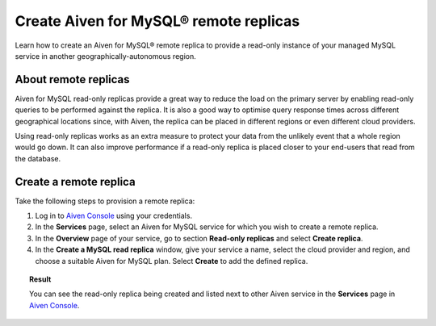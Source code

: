 Create Aiven for MySQL® remote replicas
=======================================

Learn how to create an Aiven for MySQL® remote replica to provide a read-only instance of your managed MySQL service in another geographically-autonomous region.

About remote replicas
---------------------

Aiven for MySQL read-only replicas provide a great way to reduce the load on the primary server by enabling read-only queries to be performed against the replica. It is also a good way to optimise query response times across different geographical locations since, with Aiven, the replica can be placed in different regions or even different cloud providers.

Using read-only replicas works as an extra measure to protect your data from the unlikely event that a whole region would go down. It can also improve performance if a read-only replica is placed closer to your end-users that read from the database.

Create a remote replica
-----------------------

Take the following steps to provision a remote replica:

1. Log in to `Aiven Console <https://console.aiven.io/>`_ using your credentials.
2. In the **Services** page, select an Aiven for MySQL service for which you wish to create a remote replica.
3. In the **Overview** page of your service, go to section **Read-only replicas** and select **Create replica**.
4. In the **Create a MySQL read replica** window, give your service a name, select the cloud provider and region, and choose a suitable Aiven for MySQL plan. Select **Create** to add the defined replica.

.. topic:: Result

   You can see the read-only replica being created and listed next to other Aiven service in the **Services** page in `Aiven Console <https://console.aiven.io/>`_.
